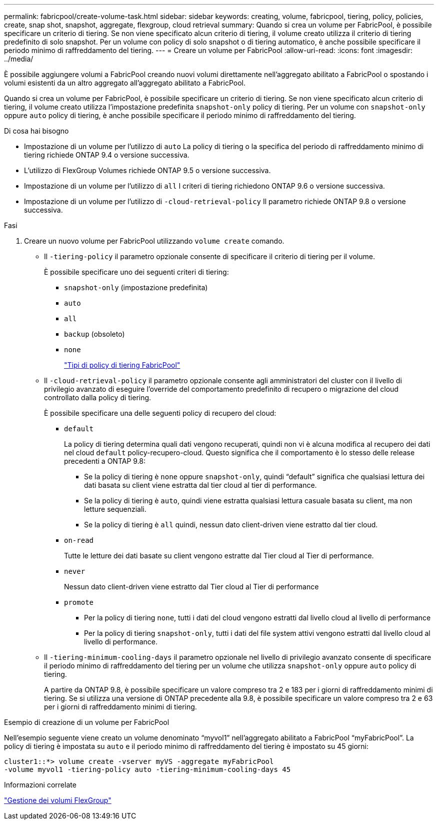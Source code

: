 ---
permalink: fabricpool/create-volume-task.html 
sidebar: sidebar 
keywords: creating, volume, fabricpool, tiering, policy, policies, create, snap shot, snapshot, aggregate, flexgroup, cloud retrieval 
summary: Quando si crea un volume per FabricPool, è possibile specificare un criterio di tiering. Se non viene specificato alcun criterio di tiering, il volume creato utilizza il criterio di tiering predefinito di solo snapshot. Per un volume con policy di solo snapshot o di tiering automatico, è anche possibile specificare il periodo minimo di raffreddamento del tiering. 
---
= Creare un volume per FabricPool
:allow-uri-read: 
:icons: font
:imagesdir: ../media/


[role="lead"]
È possibile aggiungere volumi a FabricPool creando nuovi volumi direttamente nell'aggregato abilitato a FabricPool o spostando i volumi esistenti da un altro aggregato all'aggregato abilitato a FabricPool.

Quando si crea un volume per FabricPool, è possibile specificare un criterio di tiering. Se non viene specificato alcun criterio di tiering, il volume creato utilizza l'impostazione predefinita `snapshot-only` policy di tiering. Per un volume con `snapshot-only` oppure `auto` policy di tiering, è anche possibile specificare il periodo minimo di raffreddamento del tiering.

.Di cosa hai bisogno
* Impostazione di un volume per l'utilizzo di `auto` La policy di tiering o la specifica del periodo di raffreddamento minimo di tiering richiede ONTAP 9.4 o versione successiva.
* L'utilizzo di FlexGroup Volumes richiede ONTAP 9.5 o versione successiva.
* Impostazione di un volume per l'utilizzo di `all` I criteri di tiering richiedono ONTAP 9.6 o versione successiva.
* Impostazione di un volume per l'utilizzo di `-cloud-retrieval-policy` Il parametro richiede ONTAP 9.8 o versione successiva.


.Fasi
. Creare un nuovo volume per FabricPool utilizzando `volume create` comando.
+
** Il `-tiering-policy` il parametro opzionale consente di specificare il criterio di tiering per il volume.
+
È possibile specificare uno dei seguenti criteri di tiering:

+
*** `snapshot-only` (impostazione predefinita)
*** `auto`
*** `all`
*** `backup` (obsoleto)
*** `none`
+
link:tiering-policies-concept.html#types-of-fabricpool-tiering-policies["Tipi di policy di tiering FabricPool"]



** Il `-cloud-retrieval-policy` il parametro opzionale consente agli amministratori del cluster con il livello di privilegio avanzato di eseguire l'override del comportamento predefinito di recupero o migrazione del cloud controllato dalla policy di tiering.
+
È possibile specificare una delle seguenti policy di recupero del cloud:

+
*** `default`
+
La policy di tiering determina quali dati vengono recuperati, quindi non vi è alcuna modifica al recupero dei dati nel cloud `default` policy-recupero-cloud. Questo significa che il comportamento è lo stesso delle release precedenti a ONTAP 9.8:

+
**** Se la policy di tiering è `none` oppure `snapshot-only`, quindi "`default`" significa che qualsiasi lettura dei dati basata su client viene estratta dal tier cloud al tier di performance.
**** Se la policy di tiering è `auto`, quindi viene estratta qualsiasi lettura casuale basata su client, ma non letture sequenziali.
**** Se la policy di tiering è `all` quindi, nessun dato client-driven viene estratto dal tier cloud.


*** `on-read`
+
Tutte le letture dei dati basate su client vengono estratte dal Tier cloud al Tier di performance.

*** `never`
+
Nessun dato client-driven viene estratto dal Tier cloud al Tier di performance

*** `promote`
+
**** Per la policy di tiering `none`, tutti i dati del cloud vengono estratti dal livello cloud al livello di performance
**** Per la policy di tiering `snapshot-only`, tutti i dati del file system attivi vengono estratti dal livello cloud al livello di performance.




** Il `-tiering-minimum-cooling-days` il parametro opzionale nel livello di privilegio avanzato consente di specificare il periodo minimo di raffreddamento del tiering per un volume che utilizza `snapshot-only` oppure `auto` policy di tiering.
+
A partire da ONTAP 9.8, è possibile specificare un valore compreso tra 2 e 183 per i giorni di raffreddamento minimi di tiering. Se si utilizza una versione di ONTAP precedente alla 9.8, è possibile specificare un valore compreso tra 2 e 63 per i giorni di raffreddamento minimi di tiering.





.Esempio di creazione di un volume per FabricPool
Nell'esempio seguente viene creato un volume denominato "`myvol1`" nell'aggregato abilitato a FabricPool "`myFabricPool`". La policy di tiering è impostata su `auto` e il periodo minimo di raffreddamento del tiering è impostato su 45 giorni:

[listing]
----
cluster1::*> volume create -vserver myVS -aggregate myFabricPool
-volume myvol1 -tiering-policy auto -tiering-minimum-cooling-days 45
----
.Informazioni correlate
link:../flexgroup/index.html["Gestione dei volumi FlexGroup"]
